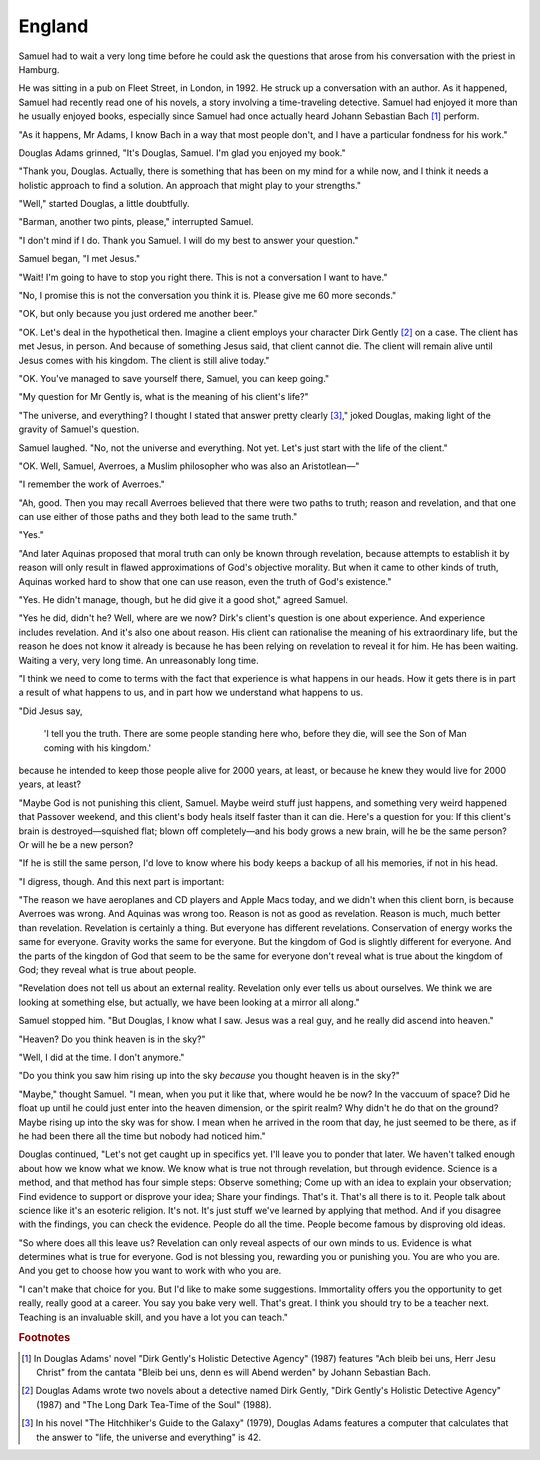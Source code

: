 England
-------

Samuel had to wait a very long time before he could ask the questions
that arose from his conversation with the priest in Hamburg.

He was sitting in a pub on Fleet Street, in London, in 1992. He struck
up a conversation with an author. As it happened, Samuel had recently
read one of his novels, a story involving a time-traveling detective.
Samuel had enjoyed it more than he usually enjoyed books, especially
since Samuel had once actually heard Johann Sebastian Bach [#]_ perform.

"As it happens, Mr Adams, I know Bach in a way that most people don't,
and I have a particular fondness for his work."

Douglas Adams grinned, "It's Douglas, Samuel. I'm glad you enjoyed my
book."

"Thank you, Douglas. Actually, there is something that has been on my
mind for a while now, and I think it needs a holistic approach to find a
solution. An approach that might play to your strengths."

"Well," started Douglas, a little doubtfully.

"Barman, another two pints, please," interrupted Samuel.

"I don't mind if I do. Thank you Samuel. I will do my best to answer
your question."

Samuel began, "I met Jesus."

"Wait! I'm going to have to stop you right there. This is not a
conversation I want to have."

"No, I promise this is not the conversation you think it is. Please give
me 60 more seconds."

"OK, but only because you just ordered me another beer."

"OK. Let's deal in the hypothetical then. Imagine a client employs your
character Dirk Gently [#]_ on a case. The client has met Jesus, in
person. And because of something Jesus said, that client cannot die. The
client will remain alive until Jesus comes with his kingdom. The client
is still alive today."

"OK. You've managed to save yourself there, Samuel, you can keep going."

"My question for Mr Gently is, what is the meaning of his client's
life?"

"The universe, and everything? I thought I stated that answer pretty
clearly [#]_," joked Douglas, making light of the gravity of Samuel's
question.

Samuel laughed. "No, not the universe and everything. Not yet. Let's
just start with the life of the client."

"OK. Well, Samuel, Averroes, a Muslim philosopher who was also an
Aristotlean—"

"I remember the work of Averroes."

"Ah, good. Then you may recall Averroes believed that there were two
paths to truth; reason and revelation, and that one can use either of
those paths and they both lead to the same truth."

"Yes."

"And later Aquinas proposed that moral truth can only be known through
revelation, because attempts to establish it by reason will only result
in flawed approximations of God's objective morality. But when it came
to other kinds of truth, Aquinas worked hard to show that one can use
reason, even the truth of God's existence."

"Yes. He didn't manage, though, but he did give it a good shot,"
agreed Samuel.

"Yes he did, didn't he? Well, where are we now? Dirk's client's question
is one about experience. And experience includes revelation. And it's
also one about reason. His client can rationalise the meaning of his
extraordinary life, but the reason he does not know it already is
because he has been relying on revelation to reveal it for him. He has
been waiting. Waiting a very, very long time. An unreasonably long
time.

"I think we need to come to terms with the fact that experience is what
happens in our heads. How it gets there is in part a result of what
happens to us, and in part how we understand what happens to us.

"Did Jesus say,

    'I tell you the truth. There are some people standing here who,
    before they die, will see the Son of Man coming with his kingdom.'

because he intended to keep those people alive for 2000 years, at least,
or because he knew they would live for 2000 years, at least?

"Maybe God is not punishing this client, Samuel. Maybe weird stuff just
happens, and something very weird happened that Passover weekend, and
this client's body heals itself faster than it can die. Here's a
question for you: If this client's brain is destroyed—squished flat;
blown off completely—and his body grows a new brain, will he be the same
person? Or will he be a new person?

"If he is still the same person, I'd love to know where his body keeps a
backup of all his memories, if not in his head.

"I digress, though. And this next part is important:

"The reason we have aeroplanes and CD players and Apple Macs today, and
we didn't when this client born, is because Averroes was wrong. And
Aquinas was wrong too. Reason is not as good as revelation. Reason is
much, much better than revelation. Revelation is certainly a thing. But
everyone has different revelations. Conservation of energy works the
same for everyone. Gravity works the same for everyone. But the kingdom
of God is slightly different for everyone. And the parts of the kingdon
of God that seem to be the same for everyone don't reveal what is true
about the kingdom of God; they reveal what is true about people.

"Revelation does not tell us about an external reality. Revelation only
ever tells us about ourselves. We think we are looking at something
else, but actually, we have been looking at a mirror all along."

Samuel stopped him. "But Douglas, I know what I saw. Jesus was a real
guy, and he really did ascend into heaven."

"Heaven? Do you think heaven is in the sky?"

"Well, I did at the time. I don't anymore."

"Do you think you saw him rising up into the sky *because* you thought
heaven is in the sky?"

"Maybe," thought Samuel. "I mean, when you put it like that, where would
he be now? In the vaccuum of space? Did he float up until he could just
enter into the heaven dimension, or the spirit realm? Why didn't he do
that on the ground? Maybe rising up into the sky was for show. I mean
when he arrived in the room that day, he just seemed to be there, as if
he had been there all the time but nobody had noticed him."

Douglas continued, "Let's not get caught up in specifics yet. I'll leave
you to ponder that later. We haven't talked enough about how we know
what we know. We know what is true not through revelation, but through
evidence. Science is a method, and that method has four simple steps:
Observe something; Come up with an idea to explain your observation;
Find evidence to support or disprove your idea; Share your findings.
That's it. That's all there is to it. People talk about science like
it's an esoteric religion. It's not. It's just stuff we've learned by
applying that method. And if you disagree with the findings, you can
check the evidence. People do all the time. People become famous by
disproving old ideas.

"So where does all this leave us? Revelation can only reveal aspects of
our own minds to us. Evidence is what determines what is true for
everyone. God is not blessing you, rewarding you or punishing you. You
are who you are. And you get to choose how you want to work with who you
are.

"I can't make that choice for you. But I'd like to make some
suggestions. Immortality offers you the opportunity to get really,
really good at a career. You say you bake very well. That's great. I
think you should try to be a teacher next. Teaching is an invaluable
skill, and you have a lot you can teach."


.. rubric:: Footnotes

.. [#] In Douglas Adams' novel "Dirk Gently's Holistic Detective Agency"
       (1987) features "Ach bleib bei uns, Herr Jesu Christ" from the
       cantata "Bleib bei uns, denn es will Abend werden" by Johann
       Sebastian Bach.

.. [#] Douglas Adams wrote two novels about a detective named Dirk
       Gently, "Dirk Gently's Holistic Detective Agency" (1987) and "The
       Long Dark Tea-Time of the Soul" (1988).

.. [#] In his novel "The Hitchhiker's Guide to the Galaxy" (1979),
       Douglas Adams features a computer that calculates that the answer
       to "life, the universe and everything" is 42.


